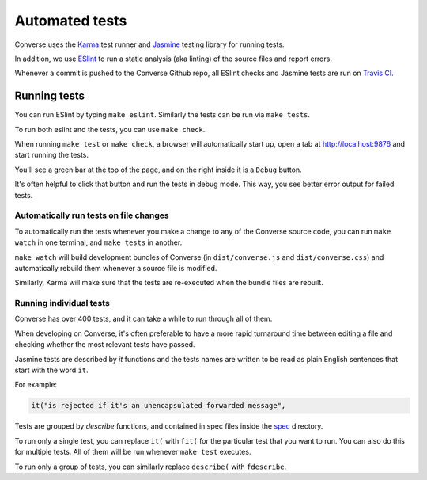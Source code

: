 Automated tests
===============

Converse uses the `Karma <https://karma-runner.github.io/latest/index.html>`_ test runner and
`Jasmine <https://jasmine.github.io/>`_ testing library for running tests.

In addition, we use `ESlint <https://eslint.org/>`_ to run a static analysis (aka
linting) of the source files and report errors.

Whenever a commit is pushed to the Converse Github repo, all ESlint checks and
Jasmine tests are run on `Travis CI <https://travis-ci.org/github/conversejs/converse.js>`_.

Running tests
-------------

You can run ESlint by typing ``make eslint``. Similarly the tests can be run via ``make tests``.

To run both eslint and the tests, you can use ``make check``.

When running ``make test`` or ``make check``, a browser will automatically
start up, open a tab at http://localhost:9876 and start running the tests.

You'll see a green bar at the top of the page, and on the right inside it is a ``Debug`` button.

It's often helpful to click that button and run the tests in debug mode. This
way, you see better error output for failed tests.

Automatically run tests on file changes
***************************************

To automatically run the tests whenever you make a change to any of the
Converse source code, you can run ``make watch`` in one terminal, and ``make tests`` in another.

``make watch`` will build development bundles of Converse (in ``dist/converse.js`` and ``dist/converse.css``)
and automatically rebuild them whenever a source file is modified.

Similarly, Karma will make sure that the tests are re-executed when the bundle files are rebuilt.

Running individual tests
************************

Converse has over 400 tests, and it can take a while to run through all of them.

When developing on Converse, it's often preferable to have a more rapid
turnaround time between editing a file and checking whether the most relevant
tests have passed.

Jasmine tests are described by `it` functions and the tests names are written to
be read as plain English sentences that start with the word ``it``.

For example:

.. code-block:: javascript

    it("is rejected if it's an unencapsulated forwarded message",

Tests are grouped by `describe` functions, and contained in spec files inside
the `spec <https://github.com/jcbrand/converse.js/blob/master/spec/>`_ directory.

To run only a single test, you can replace ``it(`` with ``fit(`` for the particular
test that you want to run. You can also do this for multiple tests. All of them
will be run whenever ``make test`` executes.

To run only a group of tests, you can similarly replace ``describe(`` with ``fdescribe``.
